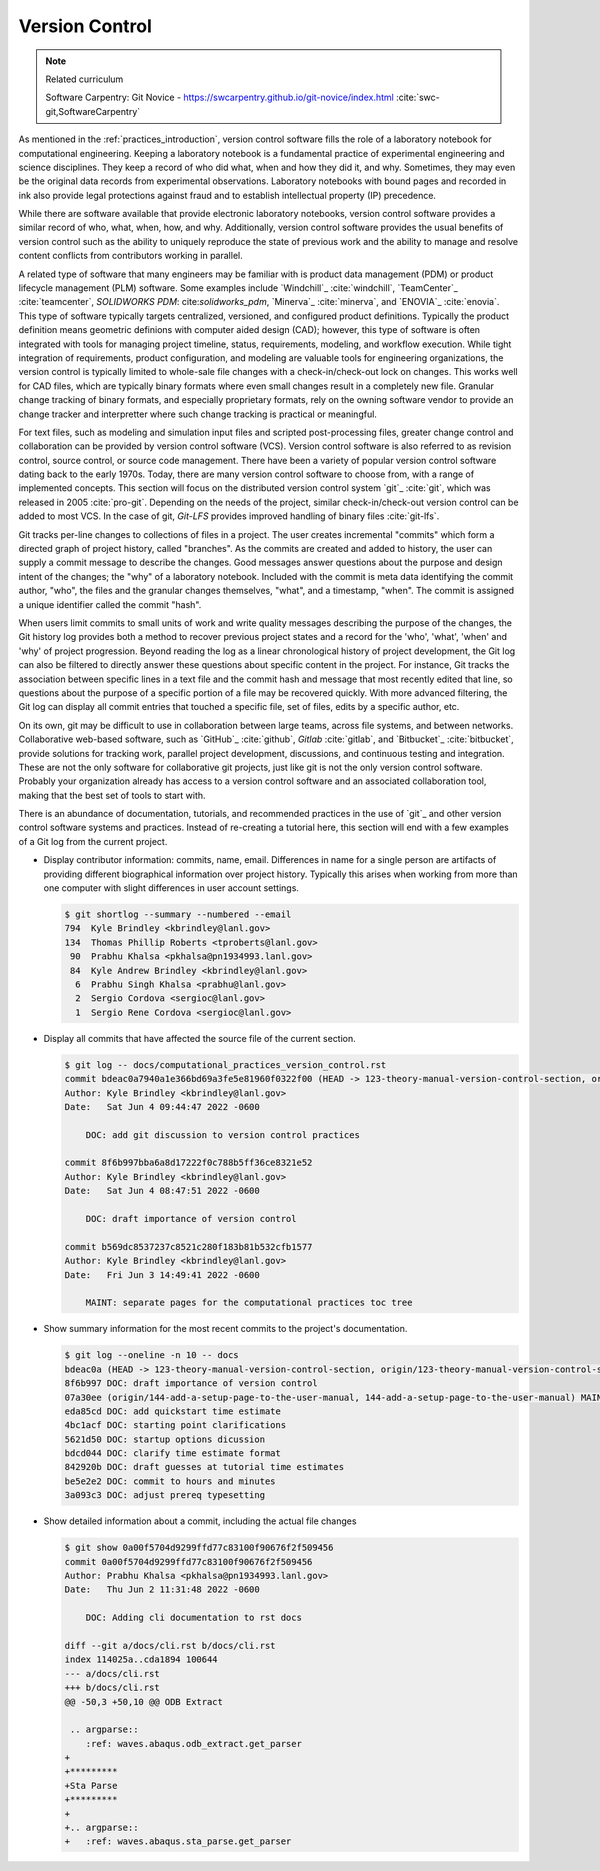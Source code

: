 .. _version_control:

***************
Version Control
***************

.. note:: Related curriculum

   Software Carpentry: Git Novice - https://swcarpentry.github.io/git-novice/index.html :cite:`swc-git,SoftwareCarpentry`

As mentioned in the :ref:`practices_introduction`, version control software fills the role of a laboratory notebook for
computational engineering. Keeping a laboratory notebook is a fundamental practice of experimental engineering and
science disciplines. They keep a record of who did what, when and how they did it, and why. Sometimes, they may even be
the original data records from experimental observations. Laboratory notebooks with bound pages and recorded in ink also
provide legal protections against fraud and to establish intellectual property (IP) precedence.

While there are software available that provide electronic laboratory notebooks, version control software provides a
similar record of who, what, when, how, and why. Additionally, version control software provides the usual benefits of
version control such as the ability to uniquely reproduce the state of previous work and the ability to manage and
resolve content conflicts from contributors working in parallel.

A related type of software that many engineers may be familiar with is product data management (PDM) or product
lifecycle management (PLM) software. Some examples include `Windchill`_ :cite:`windchill`, `TeamCenter`_
:cite:`teamcenter`, `SOLIDWORKS PDM`: cite:`solidworks_pdm`, `Minerva`_ :cite:`minerva`, and `ENOVIA`_ :cite:`enovia`.
This type of software typically targets centralized, versioned, and configured product definitions. Typically the
product definition means geometric definions with computer aided design (CAD); however, this type of software is often
integrated with tools for managing project timeline, status, requirements, modeling, and workflow execution. While tight
integration of requirements, product configuration, and modeling are valuable tools for engineering organizations, the
version control is typically limited to whole-sale file changes with a check-in/check-out lock on changes. This works
well for CAD files, which are typically binary formats where even small changes result in a completely new file.
Granular change tracking of binary formats, and especially proprietary formats, rely on the owning software vendor to
provide an change tracker and interpretter where such change tracking is practical or meaningful.

For text files, such as modeling and simulation input files and scripted post-processing files, greater change control
and collaboration can be provided by version control software (VCS). Version control software is also referred to as
revision control, source control, or source code management. There have been a variety of popular version control
software dating back to the early 1970s. Today, there are many version control software to choose from, with a range of
implemented concepts. This section will focus on the distributed version control system `git`_ :cite:`git`, which was
released in 2005 :cite:`pro-git`. Depending on the needs of the project, similar check-in/check-out version control can
be added to most VCS. In the case of git, `Git-LFS` provides improved handling of binary files :cite:`git-lfs`.

Git tracks per-line changes to collections of files in a project. The user creates incremental "commits" which form a
directed graph of project history, called "branches". As the commits are created and added to history, the user can
supply a commit message to describe the changes. Good messages answer questions about the purpose and design intent of
the changes; the "why" of a laboratory notebook. Included with the commit is meta data identifying the commit author,
"who", the files and the granular changes themselves, "what", and a timestamp, "when". The commit is assigned a unique
identifier called the commit "hash".

When users limit commits to small units of work and write quality messages describing the purpose of the changes, the
Git history log provides both a method to recover previous project states and a record for the 'who', 'what', 'when' and
'why' of project progression. Beyond reading the log as a linear chronological history of project development, the Git
log can also be filtered to directly answer these questions about specific content in the project. For instance, Git
tracks the association between specific lines in a text file and the commit hash and message that most recently edited
that line, so questions about the purpose of a specific portion of a file may be recovered quickly. With more advanced
filtering, the Git log can display all commit entries that touched a specific file, set of files, edits by a specific
author, etc.

On its own, git may be difficult to use in collaboration between large teams, across file systems, and between networks.
Collaborative web-based software, such as `GitHub`_ :cite:`github`, `Gitlab` :cite:`gitlab`, and `Bitbucket`_
:cite:`bitbucket`, provide solutions for tracking work, parallel project development, discussions, and continuous
testing and integration. These are not the only software for collaborative git projects, just like git is not the only
version control software. Probably your organization already has access to a version control software and an associated
collaboration tool, making that the best set of tools to start with.

There is an abundance of documentation, tutorials, and recommended practices in the use of `git`_ and other version
control software systems and practices. Instead of re-creating a tutorial here, this section will end with a few
examples of a Git log from the current project.

* Display contributor information: commits, name, email. Differences in name for a single person are artifacts of
  providing different biographical information over project history. Typically this arises when working from more than
  one computer with slight differences in user account settings.

  .. code-block::

     $ git shortlog --summary --numbered --email
     794  Kyle Brindley <kbrindley@lanl.gov>
     134  Thomas Phillip Roberts <tproberts@lanl.gov>
      90  Prabhu Khalsa <pkhalsa@pn1934993.lanl.gov>
      84  Kyle Andrew Brindley <kbrindley@lanl.gov>
       6  Prabhu Singh Khalsa <prabhu@lanl.gov>
       2  Sergio Cordova <sergioc@lanl.gov>
       1  Sergio Rene Cordova <sergioc@lanl.gov>

* Display all commits that have affected the source file of the current section.

  .. code-block::

     $ git log -- docs/computational_practices_version_control.rst
     commit bdeac0a7940a1e366bd69a3fe5e81960f0322f00 (HEAD -> 123-theory-manual-version-control-section, origin/123-theory-manual-version-control-section)
     Author: Kyle Brindley <kbrindley@lanl.gov>
     Date:   Sat Jun 4 09:44:47 2022 -0600

         DOC: add git discussion to version control practices

     commit 8f6b997bba6a8d17222f0c788b5ff36ce8321e52
     Author: Kyle Brindley <kbrindley@lanl.gov>
     Date:   Sat Jun 4 08:47:51 2022 -0600

         DOC: draft importance of version control

     commit b569dc8537237c8521c280f183b81b532cfb1577
     Author: Kyle Brindley <kbrindley@lanl.gov>
     Date:   Fri Jun 3 14:49:41 2022 -0600

         MAINT: separate pages for the computational practices toc tree

* Show summary information for the most recent commits to the project's documentation.

  .. code-block::

     $ git log --oneline -n 10 -- docs
     bdeac0a (HEAD -> 123-theory-manual-version-control-section, origin/123-theory-manual-version-control-section) DOC: add git discussion to version control practices
     8f6b997 DOC: draft importance of version control
     07a30ee (origin/144-add-a-setup-page-to-the-user-manual, 144-add-a-setup-page-to-the-user-manual) MAINT: fix quickstart anchor
     eda85cd DOC: add quickstart time estimate
     4bc1acf DOC: starting point clarifications
     5621d50 DOC: startup options dicussion
     bdcd044 DOC: clarify time estimate format
     842920b DOC: draft guesses at tutorial time estimates
     be5e2e2 DOC: commit to hours and minutes
     3a093c3 DOC: adjust prereq typesetting

* Show detailed information about a commit, including the actual file changes

  .. code-block::

     $ git show 0a00f5704d9299ffd77c83100f90676f2f509456
     commit 0a00f5704d9299ffd77c83100f90676f2f509456
     Author: Prabhu Khalsa <pkhalsa@pn1934993.lanl.gov>
     Date:   Thu Jun 2 11:31:48 2022 -0600

         DOC: Adding cli documentation to rst docs

     diff --git a/docs/cli.rst b/docs/cli.rst
     index 114025a..cda1894 100644
     --- a/docs/cli.rst
     +++ b/docs/cli.rst
     @@ -50,3 +50,10 @@ ODB Extract

      .. argparse::
         :ref: waves.abaqus.odb_extract.get_parser
     +
     +*********
     +Sta Parse
     +*********
     +
     +.. argparse::
     +   :ref: waves.abaqus.sta_parse.get_parser

